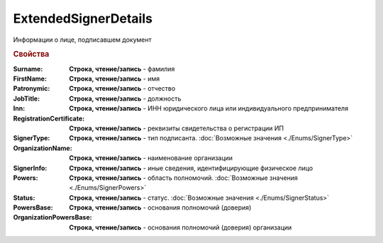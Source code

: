 ExtendedSignerDetails
=====================

Информации о лице, подписавшем документ


.. rubric:: Свойства

:Surname:
  **Строка, чтение/запись** - фамилия

:FirstName:
  **Строка, чтение/запись** - имя

:Patronymic:
  **Строка, чтение/запись** - отчество

:JobTitle:
  **Строка, чтение/запись** - должность

:Inn:
  **Строка, чтение/запись** - ИНН юридического лица или индивидуального предпринимателя

:RegistrationCertificate:
  **Строка, чтение/запись** - реквизиты свидетельства о регистрации ИП

:SignerType:
  **Строка, чтение/запись** - тип подписанта. :doc:`Возможные значения <./Enums/SignerType>`

:OrganizationName:
  **Строка, чтение/запись** - наименование организации

:SignerInfo:
  **Строка, чтение/запись** - иные сведения, идентифицирующие физическое лицо

:Powers:
  **Строка, чтение/запись** - область полномочий. :doc:`Возможные значения <./Enums/SignerPowers>`

:Status:
  **Строка, чтение/запись** - статус. :doc:`Возможные значения <./Enums/SignerStatus>`

:PowersBase:
  **Строка, чтение/запись** - основания полномочий (доверия)

:OrganizationPowersBase:
  **Строка, чтение/запись** - основания полномочий (доверия) организации
